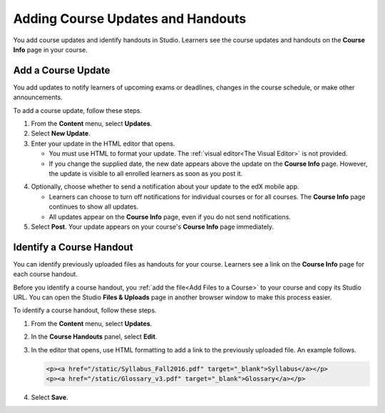 .. _Adding Course Updates and Handouts:

######################################################
Adding Course Updates and Handouts
######################################################

You add course updates and identify handouts in Studio. Learners see the
course updates and handouts on the **Course Info** page in your course.

.. image:: ../../../shared/building_and_running_chapters/Images/course_info.png
 :alt: The Course Info page as it appears to students, with a "Course Updates
       & News" section containing a dated post and a "Course Handouts" frame
       with a list of links.

.. _Add a Course Update:

**********************
Add a Course Update
**********************

You add updates to notify learners of upcoming exams or deadlines, changes in
the course schedule, or make other announcements. 

To add a course update, follow these steps.

#. From the **Content** menu, select **Updates**. 
#. Select **New Update**.
#. Enter your update in the HTML editor that opens.

   * You must use HTML to format your update. The :ref:`visual editor<The
     Visual Editor>` is not provided.
   * If you change the supplied date, the new date appears above the update
     on the **Course Info** page. However, the update is visible to all
     enrolled learners as soon as you post it.

4. Optionally, choose whether to send a notification about your update to the
   edX mobile app. 

   * Learners can choose to turn off notifications for individual courses or
     for all courses. The **Course Info** page continues to show all updates. 
   * All updates appear on the **Course Info** page, even if you do not send 
     notifications.

#. Select **Post**. Your update appears on your course's **Course Info** page
   immediately.

.. _Add Course Handouts:

***************************
Identify a Course Handout
***************************

You can identify previously uploaded files as handouts for your course.
Learners see a link on the **Course Info** page for each course handout.

Before you identify a course handout, you :ref:`add the file<Add Files to a
Course>` to your course and copy its Studio URL. You can open the Studio
**Files & Uploads** page in another browser window to make this process
easier.

To identify a course handout, follow these steps.

#. From the **Content** menu, select **Updates**. 
#. In the **Course Handouts** panel, select **Edit**.
#. In the editor that opens, use HTML formatting to add a link to the
   previously uploaded file. An example follows.

   .. code-block:: html

     <p><a href="/static/Syllabus_Fall2016.pdf" target="_blank">Syllabus</a></p>
     <p><a href="/static/Glossary_v3.pdf" target="_blank">Glossary</a></p>

#. Select **Save**.
